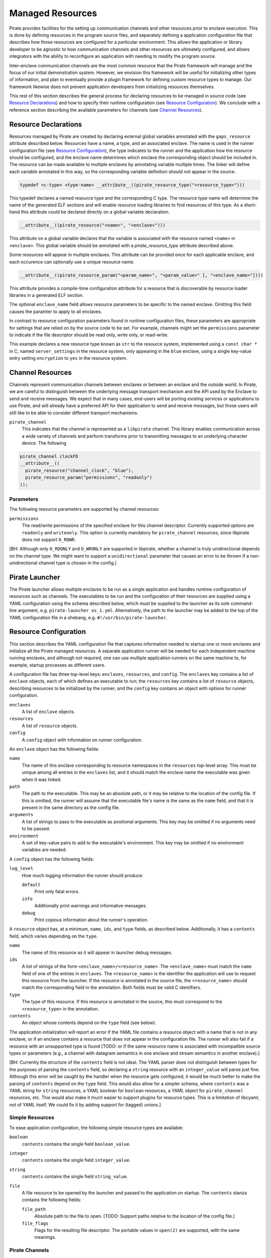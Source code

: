 Managed Resources
=================

Pirate provides facilities for the setting up communication channels
and other resources prior to enclave execution.  This is done by
defining resources in the program source files, and separately
defining a application configuration file that describes how those
resources are configured for a particular environment.  This allows
the application or library developer to be agnostic to how
communication channels and other resources are ultimately configured,
and allows integrators with the ability to reconfigure an application
with needing to modify the program source.

Inter-enclave communication channels are the most common resource that
the Pirate framework will manage and the focus of our initial
demonstration system.  However, we envision this framework will be
useful for initializing other types of information, and plan to
eventually provide a plugin framework for defining custom resource
types to manage.  Our framework likewise does not prevent application
developers from initializing resources themselves.

This rest of this section describes the general process for declaring
resources to be managed in source code (see `Resource Declarations`_)
and how to specify their runtime configuration (see `Resource
Configuration`_).  We conclude with a reference section describing the
available parameters for channels (see `Channel Resources`_).

Resource Declarations
---------------------

Resources managed by Pirate are created by declaring external global
variables annotated with the ``gaps_resource`` attribute described
below.  Resources have a name, a type, and an associated enclave.
The name is used in the runner configuration file (see `Resource
Configuration`_), the type indicates to the runner and the
application how the resource should be configured, and the enclave
name determines which enclave the corresponding object should be
included in. The resource can be made available to multiple enclaves
by annotating variable multiple times. The linker will define each
variable annotated in this way, so the corresponding variable
definition should not appear in the source.

.. code-block:: c

   typedef <c-type> <type-name> __attribute__((pirate_resource_type("<resource_type>")))
   
This typedef declares a named resource type and the corresponding
C type. The resource type name will determine the name of the generated
ELF sections and will enable resource loading libraries to find resources
of this type. As a short-hand this attribute could be declared directly
on a global variable declaration.

.. code-block:: c

    __attribute__((pirate_resource("<name>", "<enclave>")))
    
This attribute on a global variable declares that the variable
is associated with the resource named ``<name>`` in ``<enclave>``.
This global variable should be annotated with a `pirate_resource_type`
attribute described above.

Some resources will appear in multiple enclaves. This attribute can be
provided once for each applicable enclave, and each occurence can optionally
use a unique resource name.


.. code-block:: c

   __attribute__((pirate_resource_param("<param_name>", "<param_value>" [, "<enclave_name>"])))

This attribute provides a compile-time configuration attribute for
a resource that is discoverable by resource loader libraries in a
generated ELF section.

The optional ``enclave_name`` field allows resource parameters to be specific
to the named enclave. Omitting this field causes the paramter to apply to
all enclaves.

In contrast to resource configuration parameters found in runtime configuration
files, these parameters are appropriate for settings that are relied on by
the source code to be set. For example, channels might set the ``permissions``
parameter to indicate if the file descriptor should be read only, write only,
or read-write.

.. code-block:: c
  typedef const char * string_resource __attribute((pirate_resource_type("str")));
  
  string_resource connection_string
    __attribute__((
      pirate_resource("server_settings", "blue"),
      pirate_resource_param("encryption", "yes")
    ));

This example declares a new resource type known as ``str`` to the resource
system, implemented using a ``const char *`` in C, named ``server_settings``
in the resource system, only appearing in the ``blue`` enclave, using a
single key-value entry setting ``encryption`` to ``yes`` in the resource
system.


Channel Resources
-----------------

Channels represent communication channels between enclaves or between
an enclave and the outside world.  In Pirate, we are careful to
distinguish between the underlying message transport mechanism and the
API used by the Enclave to send and receive messages.  We expect that
in many cases, end-users will be porting existing services or
applications to use Pirate, and will already have a preferred API for
their application to send and receive messages, but those users will
still like to be able to consider different transport mechanisms.

``pirate_channel``
  This indicates that the channel is represented as a ``libpirate``
  channel. This library enables communication across a wide variety
  of channels and perform transforms prior to transmitting
  messages to an underlying character device. The following

.. code-block:: c

   pirate_channel clockFD
   __attribute__((
     pirate_resource("channel_clock", "blue"),
     pirate_resource_param("permissions", "readonly")
   ));
   
   
Parameters
^^^^^^^^^^

The following resource parameters are supported by channel resources:

``permissions``
  The read/write permissions of the specified enclave for this channel
  descriptor. Currently supported options are ``readonly`` and
  ``writeonly``. This option is currently mandatory for
  ``pirate_channel`` resources, since libpirate does not support
  ``O_RDWR``.
  
[BH: Although only ``O_RDONLY`` and ``O_WRONLY`` are supported in
libpirate, whether a channel is truly unidirectional depends on the
channel type. We might want to support a ``unidirectional`` parameter
that causes an error to be thrown if a non-unidirectional channel
type is chosen in the config.]


Pirate Launcher
---------------

The Pirate launcher allows multiple enclaves to be run as a single
application and handles runtime configuration of resources such as
channels. The executables to be run and the configuration of their
resources are supplied using a YAML configuration using the schema
described below, which must be supplied to the launcher as its sole
command-line argument, e.g. ``pirate-launcher os_1.yml``.
Alternatively, the path to the launcher may be added to the top of
the YAML configuration file in a shebang, e.g.
``#!/usr/bin/pirate-launcher``.


Resource Configuration
----------------------

This section describes the YAML configuration file that captures
information needed to startup one or more enclaves and initialize all
the Pirate managed resources.  A separate application runner will be
needed for each independent machine running enclaves, and although not
required, one can use multiple application runners on the same machine
to, for example, startup processes as different users.

A configuration file has three top-level keys: ``enclaves``,
``resources``, and ``config``. The ``enclaves`` key contains a list
of ``enclave`` objects, each of which defines an executable to run;
the ``resources`` key contains a list of ``resource`` objects,
describing resources to be initialized by the runner; and the
``config`` key contains an object with options for runner
configuration.

``enclaves``
    A list of ``enclave`` objects.

``resources``
    A list of ``resource`` objects.
    
``config``
    A ``config`` object with information on runner configuration.

An ``enclave`` object has the following fields:

``name``
    The name of this enclave corresponding to resource namespaces in
    the ``resources`` top-level array. This must be unique among all
    entries in the ``enclaves`` list, and it should match the enclave
    name the executable was given when it was linked.

``path``
    The path to the executable. This may be an absolute path, or it may
    be relative to the location of the config file. If this is omitted,
    the runner will assume that the executable file's name is the same
    as the ``name`` field, and that it is present in the same directory
    as the config file.

``arguments``
    A list of strings to pass to the executable as positional arguments.
    This key may be omitted if no arguments need to be passed.

``environment``
    A set of key-value pairs to add to the executable's environment.
    This key may be omitted if no environment variables are needed.
    
A ``config`` object has the following fields:

``log_level``
    How much logging information the runner should produce:
    
    ``default``
        Print only fatal errors.
        
    ``info``
        Additionally print warnings and informative messages.
        
    ``debug``
        Print copious information about the runner's operation.

A ``resource`` object has, at a minimum, ``name``, ``ids``, and
``type`` fields, as described below. Additionally, it has a
``contents`` field, which varies depending on the ``type``.

``name``
    The name of this resource as it will appear in launcher debug
    messages.

``ids``
    A list of strings of the form ``<enclave_name>/<resource_name>``.
    The ``<enclave_name>`` must match the ``name`` field of one of
    the entries in ``enclaves``. The ``<resource_name>`` is the
    identifier the application will use to request this resource from
    the launcher. If the resource is annotated in the source file,
    the ``<resource_name>`` should match the corresponding field in
    the annotation. Both fields must be valid C identifiers.
    
``type``
    The type of this resource. If this resource is annotated in the
    source, this must correspond to the ``<resource_type>`` in the
    annotation.
    
``contents``
    An object whose contents depend on the ``type`` field (see below).

The application initialization will report an error if the YAML file
contains a resource object with a name that is not in any enclave, or
if an enclave contains a resource that does not appear in the
configuration file.  The runner will also fail if a resource with an
unsupported type is found [TODO: or if the same resource name is
associated with incompatible source types or parameters (e.g., a
channel with datagram semantics in one enclave and stream semantics
in another enclave).]

[BH: Currently the structure of the ``contents`` field is not ideal.
The YAML parser does not distinguish between types for the purposes
of parsing the ``contents`` field, so declaring a ``string`` resource
with an ``integer_value`` will parse just fine. Although this error
will be caught by the handler when the resource gets configured, it
would be much better to make the parsing of ``contents`` depend on
the ``type`` field. This would also allow for a simpler schema, where
``contents`` was a YAML string for ``string`` resources, a YAML
boolean for ``boolean`` resources, a YAML object for ``pirate_channel``
resources, etc. This would also make it much easier to support plugins
for resource types. This is a limitation of libcyaml, not of YAML
itself. We could fix it by adding support for (tagged) unions.]
        
Simple Resources
^^^^^^^^^^^^^^^^

To ease application configuration, the following simple resource types
are available:

``boolean``
  ``contents`` contains the single field ``boolean_value``.

``integer``
  ``contents`` contains the single field ``integer_value``.

``string``
  ``contents`` contains the single field ``string_value``.
    
``file``
  A file resource to be opened by the launcher and passed to the
  application on startup. The ``contents`` stanza contains the
  following fields:
  
  ``file_path``
    Absolute path to the file to open. [TODO: Support paths relative
    to the location of the config file.]
    
  ``file_flags``
    Flags for the resulting file descriptor. The portable values in
    ``open(2)`` are supported, with the same meanings.

Pirate Channels
^^^^^^^^^^^^^^^

The ``pirate_channel`` resource type is an automatically opened
libpirate descriptor. The only common field is ``channel_type``. Which
additional fields are present depends on the value of this field. See
the libpirate documentation for detailed descriptions of each option
and the semantics of the different types. Unsupported fields for a
``channel_type`` will be ignored.

``channel_type``
    The Permissible types are as follows:
    
    ``device``
        An arbitrary device file to send/receive messages on. Fields:
        ``path``, ``iov_length``.
        
    ``pipe``
        A Unix pipe. Fields: ``path``, ``iov_length``.
        
    ``unix_socket``
        A Unix domain socket. Fields: ``path``, ``iov_length``,
        ``buffer_size``.

    ``tcp_socket``
        A TCP socket channel. Fields: ``iov_length``, ``buffer_size``,
        ``host``, ``port``.

    ``udp_socket``
        A UDP socket channel. Fields: ``iov_length``, ``buffer_size``,
        ``host``, ``port``.

    ``shmem``
        A POSIX shared-memory channel. Fields: ``path``, ``buffer_size``.
        
    ``udp_shmem``
        A POSIX shared-memory channel using UDP for transport. Fields:
        ``path``, ``buffer_size``, ``packet_size``, ``packet_count``.

    ``uio``
        A Userspace IO shared-memory channel. Fields: ``path``, ``region``.
        
    ``serial``
        A serial device. Fields: ``path``, ``baud``.
    
    ``mercury``
        A Mercury TA1 device. Fields: An object ``session``, containing the
        subfields ``level``, ``src_id``, ``dst_id``, ``messages``, and
        ``id``.
    
    ``ge_eth``
        A GE TA1 device. Fields: ``host``, ``port``, ``mtu`` ``message_id``.

Example
^^^^^^^

Suppose we have a `trusted timestamp`_ application separated into three
executables: tts_app, tts_proxy, and tts_signserv (collectively called tts),
modeimplementing the application, proxy, and signing server, respectively. The
application has a channel to the proxy, and the proxy has two (for
illustration's sake) channels to the signing server.

.. _`trusted timestamp`: timestamp_demo.rst

Further suppose we want a configuration where the application and the proxy
run on the same machine. They communicate with each other using a Unix
socket, and with the signing server using a network socket for one channel and
a serial device for the other. Graphically, the configuration looks like as
follows::

    +-----------------------------------+ +-------------------+
    | OS 1                              | | OS 2              |
    |  +---------+       +-----------+  | |  +--------------+ |
    |  | tts_app | <---> | tts_proxy | <-1-> | tts_signserv | |
    |  +---------+       |           | <-2-> |              | |
    |                    +-----------+  | |  +--------------+ |
    +-----------------------------------+ +-------------------+

The configuration file ``os_1.yml`` might look like this:

.. code-block:: yaml

    executables:
      - name: tts_app
        path: /usr/bin/tts_app
        arguments: ["--flag1", "--flag2"]
      - name: tts_proxy
        path: /usr/bin/tts_proxy
        environment:
          VAR1: value1
          VAR2: value2
        resources:
          - name: proxy_to_signserv_1
            type: gaps_channel
            local:
              host: 10.0.0.1
              port: 9001
            remote:
              host: os2.localdomain
              port: 9002
    resources:
      - name: app_to_proxy
        type: pirate_channel
        ids:
          - tts_app/to_proxy
          - tts_proxy/to_app
        contents:
            channel_type: unix_socket
            path: /var/run/tts/app_to_proxy.sock
      - name: proxy_to_signserv_1
        type: pirate_channel
        ids:
          - tts_proxy/to_signserv_1
        contents:
            channel_type: udp_socket
            host: example.lan # destination host
            port: 9001        # destination port
      - name: proxy_to_signserv_2
        type: pirate_channel
        ids:
          - tts_proxy/to_signserv_2
        contents:
            channel_type: device
            path: /dev/ttyS0
